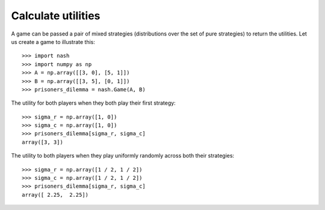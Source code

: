 Calculate utilities
===================

A game can be passed a pair of mixed strategies (distributions over the set of
pure strategies) to return the utilities. Let us create a game to illustrate
this::

    >>> import nash
    >>> import numpy as np
    >>> A = np.array([[3, 0], [5, 1]])
    >>> B = np.array([[3, 5], [0, 1]])
    >>> prisoners_dilemma = nash.Game(A, B)

The utility for both players when they both play their first strategy::

    >>> sigma_r = np.array([1, 0])
    >>> sigma_c = np.array([1, 0])
    >>> prisoners_dilemma[sigma_r, sigma_c]
    array([3, 3])

The utility to both players when they play uniformly randomly across both their
strategies::

    >>> sigma_r = np.array([1 / 2, 1 / 2])
    >>> sigma_c = np.array([1 / 2, 1 / 2])
    >>> prisoners_dilemma[sigma_r, sigma_c]
    array([ 2.25,  2.25])
